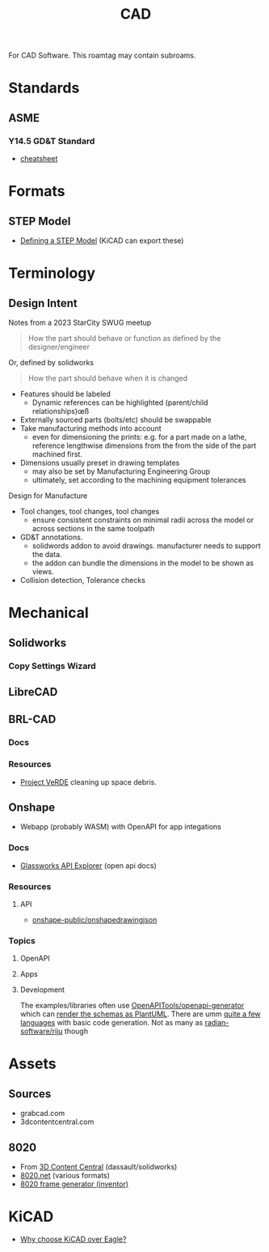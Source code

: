 :PROPERTIES:
:ID:       6a7b6508-e7cf-4f55-a589-d354cee1766d
:END:
#+title: CAD

For CAD Software. This roamtag may contain subroams.

* Standards

** ASME
*** Y14.5 GD&T Standard

+ [[https://www.gdandtbasics.com/asme-y14-5-gdt-standard/][cheatsheet]]

* Formats
** STEP Model

+ [[https://blog.epectec.com/defining-a-step-model-and-its-importance][Defining a STEP Model]] (KiCAD can export these)

* Terminology
** Design Intent

Notes from a 2023 StarCity SWUG meetup

#+begin_quote
How the part should behave or function as defined by the designer/engineer
#+end_quote

Or, defined by solidworks

#+begin_quote
How the part should behave when it is changed
#+end_quote

+ Features should be labeled
  - Dynamic references can be highlighted (parent/child relationships)œß
+ Externally sourced parts (bolts/etc) should be swappable
+ Take manufacturing methods into account
  - even for dimensioning the prints: e.g. for a part made on a lathe, reference
    lengthwise dimensions from the from the side of the part machined first.
+ Dimensions usually preset in drawing templates
  - may also be set by Manufacturing Engineering Group
  - ultimately, set according to the machining equipment tolerances

Design for Manufacture

+ Tool changes, tool changes, tool changes
  - ensure consistent constraints on minimal radii across the model or across
    sections in the same toolpath

+ GD&T annotations.
  - solidwords addon to avoid drawings. manufacturer needs to support the data.
  - the addon can bundle the dimensions in the model to be shown as views.

+ Collision detection, Tolerance checks


* Mechanical
** Solidworks
*** Copy Settings Wizard
** LibreCAD

** BRL-CAD

*** Docs

*** Resources
+ [[https://brlcavd.org/wiki/Projecto_VeRDE][Project VeRDE]] cleaning up space debris.


** Onshape

+ Webapp (probably WASM) with OpenAPI for app integations

*** Docs

+ [[https://cad.onshape.com/glassworks/explorer?_gl=1*oztjxs*_gcl_au*ODc0MTU2ODkuMTc1MDY3NTE0Mw..][Glassworks API Explorer]] (open api docs)



*** Resources

**** API

+ [[https://github.com/onshape-public/onshapedrawingjson][onshape-public/onshapedrawingjson]]
*** Topics
**** OpenAPI
**** Apps

**** Development
The examples/libraries often use [[https://github.com/OpenAPITools/openapi-generator][OpenAPITools/openapi-generator]] which can [[https://github.com/OpenAPITools/openapi-generator/blob/5eb083e5ce1dd99659fadc03d7c6e809d3077af6/modules/openapi-generator/src/main/resources/plantuml/schemas.mustache#L4][render
the schemas as PlantUML]]. There are umm [[https://github.com/OpenAPITools/openapi-generator/tree/5eb083e5ce1dd99659fadc03d7c6e809d3077af6/modules/openapi-generator/src/main/resources][quite a few languages]] with basic code
generation. Not as many as [[https://github.com/radian-software/riju/tree/main/langs][radian-software/riju]] though
* Assets

** Sources
+ grabcad.com
+ 3dcontentcentral.com

** 8020
+ From [[https://8020.net/downloads/index/designfiles/][3D Content Central]] (dassault/solidworks)
+ [[https://8020.net/tools-cad#][8020.net]] (various formats)
+ [[https://grabcad.com/library/8020-profile-extrusions-and-inventor-frame-generator-library-content-center-1][8020 frame generator (inventor)]]

* KiCAD
+ [[https://forum.kicad.info/t/why-choose-kicad-over-eagle/5541][Why choose KiCAD over Eagle?]]
